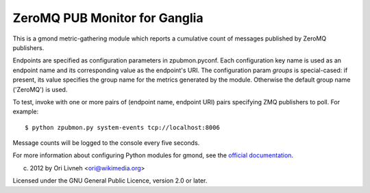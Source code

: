 ZeroMQ PUB Monitor for Ganglia
==============================

This is a gmond metric-gathering module which reports a cumulative count
of messages published by ZeroMQ publishers.

Endpoints are specified as configuration parameters in zpubmon.pyconf.
Each configuration key name is used as an endpoint name and its
corresponding value as the endpoint's URI. The configuration param
`groups` is special-cased: if present, its value specifies the group
name for the metrics generated by the module. Otherwise the default
group name ('ZeroMQ') is used.

To test, invoke with one or more pairs of (endpoint name, endpoint URI)
pairs specifying ZMQ publishers to poll. For example::

  $ python zpubmon.py system-events tcp://localhost:8006

Message counts will be logged to the console every five seconds.

For more information about configuring Python modules for gmond, see the
`official documentation <http://sourceforge.net/apps/trac/ganglia/wiki
/ganglia_gmond_python_modules>`_.

(c) 2012 by Ori Livneh <ori@wikimedia.org>

Licensed under the GNU General Public Licence, version 2.0 or later.
